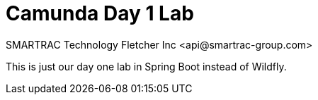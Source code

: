 = Camunda Day 1 Lab
SMARTRAC Technology Fletcher Inc <api@smartrac-group.com>
ifdef::env-github[:USER: SMARTRACTECHNOLOGY]
ifdef::env-github[:REPO: camunda-spring-boot]
ifdef::env-github[:BRANCH: master]

This is just our day one lab in Spring Boot instead of Wildfly.
